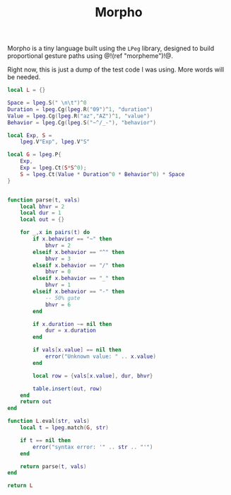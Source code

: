 #+TITLE: Morpho
Morpho is a tiny language built using the =LPeg= library,
designed to build proportional gesture paths
using @!(ref "morpheme")!@.

Right now, this is just a dump of the test code I was
using. More words will be needed.

#+NAME: morpho.lua
#+BEGIN_SRC lua :tangle morpheme/morpho.lua
local L = {}

Space = lpeg.S(" \n\t")^0
Duration = lpeg.Cg(lpeg.R("09")^1, "duration")
Value = lpeg.Cg(lpeg.R("az","AZ")^1, "value")
Behavior = lpeg.Cg(lpeg.S("~^/_-"), "behavior")

local Exp, S =
    lpeg.V"Exp", lpeg.V"S"

local G = lpeg.P{
    Exp,
    Exp = lpeg.Ct(S*S^0);
    S = lpeg.Ct(Value * Duration^0 * Behavior^0) * Space
}


function parse(t, vals)
    local bhvr = 2
    local dur = 1
    local out = {}

    for _,x in pairs(t) do
        if x.behavior == "~" then
            bhvr = 2
        elseif x.behavior == "^" then
            bhvr = 3
        elseif x.behavior == "/" then
            bhvr = 0
        elseif x.behavior == "_" then
            bhvr = 1
        elseif x.behavior == "-" then
            -- 50% gate
            bhvr = 6
        end

        if x.duration ~= nil then
            dur = x.duration
        end

        if vals[x.value] == nil then
            error("Unknown value: " .. x.value)
        end

        local row = {vals[x.value], dur, bhvr}

        table.insert(out, row)
    end
    return out
end

function L.eval(str, vals)
    local t = lpeg.match(G, str)

    if t == nil then
        error("syntax error: '" .. str .. "'")
    end

    return parse(t, vals)
end

return L
#+END_SRC
